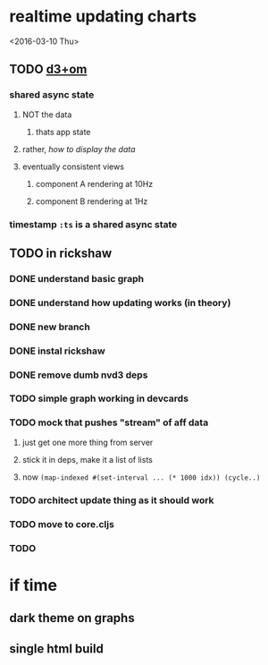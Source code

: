 * realtime updating charts
<2016-03-10 Thu>
** TODO [[http://blog.getliquidlandscape.com/2015/01/08/practical-time-series-visualization-using-d3-om/][d3+om]]
*** shared async state
**** NOT the data
***** thats app state
**** rather, /how to display the data/
**** eventually consistent views
***** component A rendering at 10Hz
***** component B rendering at 1Hz
*** timestamp =:ts= is a shared async state
** TODO in rickshaw
*** DONE understand basic graph
CLOSED: [2016-03-10 Thu 18:59]
*** DONE understand how updating works (in theory)
CLOSED: [2016-03-10 Thu 18:59]
*** DONE new branch
CLOSED: [2016-03-10 Thu 18:59]
*** DONE instal rickshaw
CLOSED: [2016-03-10 Thu 18:59]
*** DONE remove dumb nvd3 deps
CLOSED: [2016-03-10 Thu 18:59]
*** TODO simple graph working in devcards
*** TODO mock that pushes "stream" of aff data
**** just get one more thing from server
**** stick it in deps, make it a list of lists
**** now =(map-indexed #(set-interval ... (* 1000 idx)) (cycle..)=
*** TODO architect update thing as it should work
*** TODO move to core.cljs
*** TODO 
* if time

** dark theme on graphs

** single html build
